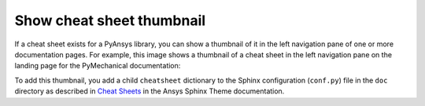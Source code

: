 .. _show_cheat_sheet_thumbnail:

Show cheat sheet thumbnail
==========================

If a cheat sheet exists for a PyAnsys library, you can show a thumbnail of it in the
left navigation pane of one or more documentation pages. For example,
this image shows a thumbnail of a cheat sheet in the left navigation pane on the
landing page for the PyMechanical documentation:

.. image:: ..//_static/cheat-sheet-nav-pane.png
   :alt: Cheat sheet thumbnail in PyMechanical documentation

To add this thumbnail, you add a child ``cheatsheet`` dictionary to the Sphinx
configuration (``conf.py``) file in the ``doc`` directory as described in
`Cheat Sheets <https://sphinxdocs.ansys.com/version/stable/user_guide/options.html#cheat-sheets>`_
in the Ansys Sphinx Theme documentation.
